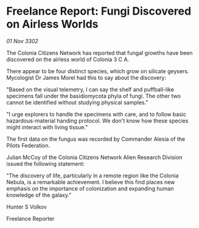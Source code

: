 * Freelance Report: Fungi Discovered on Airless Worlds

/01 Nov 3302/

The Colonia Citizens Network has reported that fungal growths have been discovered on the airless world of Colonia 3 C A. 

There appear to be four distinct species, which grow on silicate geysers. Mycologist Dr James Morel had this to say about the discovery: 

"Based on the visual telemetry, I can say the shelf and puffball-like specimens fall under the basidiomycota phyla of fungi. The other two cannot be identified without studying physical samples." 

"I urge explorers to handle the specimens with care, and to follow basic hazardous-material handing protocol. We don't know how these species might interact with living tissue." 

The first data on the fungus was recorded by Commander Alesia of the Pilots Federation. 

Julian McCoy of the Colonia Citizens Network Alien Research Division issued the following statement: 

"The discovery of life, particularly in a remote region like the Colonia Nebula, is a remarkable achievement. I believe this find places new emphasis on the importance of colonization and expanding human knowledge of the galaxy." 

Hunter S Volkov 

Freelance Reporter
